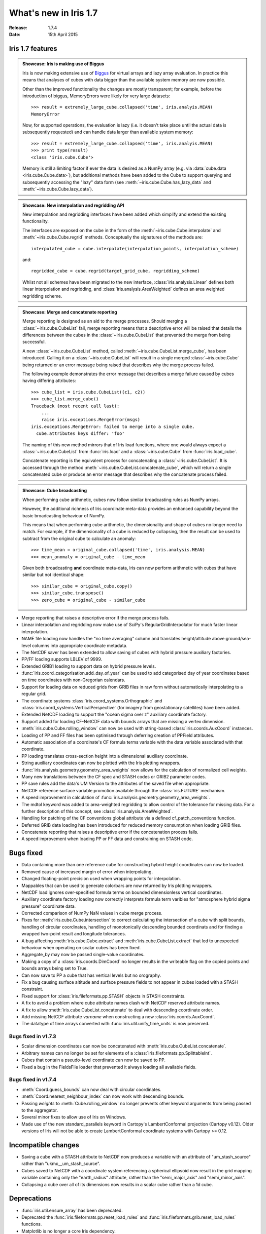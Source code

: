 What's new in Iris 1.7
**********************

:Release: 1.7.4
:Date: 15th April 2015

Iris 1.7 features
=================

.. _showcase:

.. admonition:: Showcase: Iris is making use of Biggus

    Iris is now making extensive use of `Biggus <https://github.com/SciTools/biggus>`_
    for virtual arrays and lazy array evaluation. In practice this means that analyses
    of cubes with data bigger than the available system memory are now possible.

    Other than the improved functionality the changes are mostly
    transparent; for example, before the introduction of biggus, MemoryErrors
    were likely for very large datasets::

        >>> result = extremely_large_cube.collapsed('time', iris.analyis.MEAN)
        MemoryError

    Now, for supported operations, the evaluation is lazy (i.e. it doesn't take
    place until the actual data is subsequently requested) and can handle data
    larger than available system memory::

        >>> result = extremely_large_cube.collapsed('time', iris.analyis.MEAN)
        >>> print type(result)
        <class 'iris.cube.Cube'>

    Memory is still a limiting factor if ever the data is desired as a NumPy array
    (e.g. via :data:`cube.data <iris.cube.Cube.data>`), but additional methods have
    been added to the Cube to support querying and subsequently accessing the "lazy"
    data form (see :meth:`~iris.cube.Cube.has_lazy_data` and
    :meth:`~iris.cube.Cube.lazy_data`).

.. admonition:: Showcase: New interpolation and regridding API

    New interpolation and regridding interfaces have been added which simplify and
    extend the existing functionality.

    The interfaces are exposed on the cube in the form of the
    :meth:`~iris.cube.Cube.interpolate` and :meth:`~iris.cube.Cube.regrid` methods.
    Conceptually the signatures of the methods are::

        interpolated_cube = cube.interpolate(interpolation_points, interpolation_scheme)

    and::

        regridded_cube = cube.regrid(target_grid_cube, regridding_scheme)

    Whilst not all schemes have been migrated to the new interface,
    :class:`iris.analysis.Linear` defines both linear interpolation and regridding,
    and :class:`iris.analysis.AreaWeighted` defines an area weighted regridding
    scheme.

.. admonition:: Showcase: Merge and concatenate reporting

    Merge reporting is designed as an aid to the merge processes. Should merging
    a :class:`~iris.cube.CubeList` fail, merge reporting means that a descriptive
    error will be raised that details the differences between the cubes in the
    :class:`~iris.cube.CubeList` that prevented the merge from being successful.

    A new :class:`~iris.cube.CubeList` method, called
    :meth:`~iris.cube.CubeList.merge_cube`, has been introduced. Calling it on a
    :class:`~iris.cube.CubeList` will result in a single merged
    :class:`~iris.cube.Cube` being returned or an error message being raised
    that describes why the merge process failed.

    The following example demonstrates the error message that describes a merge
    failure caused by cubes having differing attributes::

        >>> cube_list = iris.cube.CubeList((c1, c2))
        >>> cube_list.merge_cube()
        Traceback (most recent call last):
            ...
            raise iris.exceptions.MergeError(msgs)
        iris.exceptions.MergeError: failed to merge into a single cube.
          cube.attributes keys differ: 'foo'

    The naming of this new method mirrors that of Iris load functions, where
    one would always expect a :class:`~iris.cube.CubeList` from :func:`iris.load`
    and a :class:`~iris.cube.Cube` from :func:`iris.load_cube`.

    Concatenate reporting is the equivalent process for concatenating a
    :class:`~iris.cube.CubeList`. It is accessed through the method 
    :meth:`~iris.cube.CubeList.concatenate_cube`, which will return a single
    concatenated cube or produce an error message that describes why the
    concatenate process failed.

.. admonition:: Showcase: Cube broadcasting

    When performing cube arithmetic, cubes now follow similar broadcasting rules
    as NumPy arrays.

    However, the additional richness of Iris coordinate meta-data provides an
    enhanced capability beyond the basic broadcasting behaviour of NumPy.

    This means that when performing cube arithmetic, the dimensionality and shape of
    cubes no longer need to match. For example, if the dimensionality of a cube is
    reduced by collapsing, then the result can be used to subtract from the original
    cube to calculate an anomaly::

        >>> time_mean = original_cube.collapsed('time', iris.analysis.MEAN)
        >>> mean_anomaly = original_cube - time_mean

    Given both broadcasting **and** coordinate meta-data, Iris can now perform
    arithmetic with cubes that have similar but not identical shape::

        >>> similar_cube = original_cube.copy()
        >>> similar_cube.transpose()
        >>> zero_cube = original_cube - similar_cube

* Merge reporting that raises a descriptive error if the merge process fails.
* Linear interpolation and regridding now make use of SciPy's RegularGridInterpolator
  for much faster linear interpolation.
* NAME file loading now handles the "no time averaging" column and translates
  height/altitude above ground/sea-level columns into appropriate coordinate metadata.
* The NetCDF saver has been extended to allow saving of cubes with hybrid pressure
  auxiliary factories.
* PP/FF loading supports LBLEV of 9999.
* Extended GRIB1 loading to support data on hybrid pressure levels.
* :func:`iris.coord_categorisation.add_day_of_year` can be used to add categorised
  day of year coordinates based on time coordinates with non-Gregorian calendars.
* Support for loading data on reduced grids from GRIB files in raw form without
  automatically interpolating to a regular grid.
* The coordinate systems :class:`iris.coord_systems.Orthographic` and
  :class:`iris.coord_systems.VerticalPerspective` (for imagery from geostationary
  satellites) have been added.
* Extended NetCDF loading to support the "ocean sigma over z" auxiliary coordinate
  factory.
* Support added for loading CF-NetCDF data with bounds arrays that are missing a
  vertex dimension.
* :meth:`iris.cube.Cube.rolling_window` can now be used with string-based
  :class:`iris.coords.AuxCoord` instances.
* Loading of PP and FF files has been optimised through deferring creation of
  PPField attributes.
* Automatic association of a coordinate's CF formula terms variable with the
  data variable associated with that coordinate.
* PP loading translates cross-section height into a dimensional auxiliary coordinate.
* String auxiliary coordinates can now be plotted with the Iris plotting wrappers.
* :func:`iris.analysis.geometry.geometry_area_weights` now allows for the calculation of
  normalized cell weights.
* Many new translations between the CF spec and STASH codes or GRIB2 parameter codes.
* PP save rules add the data's UM Version to the attributes of the  saved file
  when appropriate.
* NetCDF reference surface variable promotion available through the
  :class:`iris.FUTURE` mechanism.
* A speed improvement in calculation of :func:`iris.analysis.geometry.geometry_area_weights`.
* The mdtol keyword was added to area-weighted regridding to allow control of the
  tolerance for missing data. For a further description of this concept, see
  :class:`iris.analysis.AreaWeighted`.
* Handling for patching of the CF conventions global attribute via a defined
  cf_patch_conventions function.
* Deferred GRIB data loading has been introduced for reduced memory consumption when
  loading GRIB files.
* Concatenate reporting that raises a descriptive error if the concatenation
  process fails.
* A speed improvement when loading PP or FF data and constraining on STASH code.

Bugs fixed
==========
* Data containing more than one reference cube for constructing hybrid height
  coordinates can now be loaded.
* Removed cause of increased margin of error when interpolating.
* Changed floating-point precision used when wrapping points for interpolation.
* Mappables that can be used to generate colorbars are now returned by Iris
  plotting wrappers.
* NetCDF load ignores over-specified formula terms on bounded dimensionless vertical
  coordinates.
* Auxiliary coordinate factory loading now correctly interprets formula term
  varibles for "atmosphere hybrid sigma pressure" coordinate data.
* Corrected comparison of NumPy NaN values in cube merge process.
* Fixes for :meth:`iris.cube.Cube.intersection` to correct calculating the intersection
  of a cube with split bounds, handling of circular coordinates, handling of
  monotonically descending bounded coordinats and for finding a wrapped two-point
  result and longitude tolerances.
* A bug affecting :meth:`iris.cube.Cube.extract` and :meth:`iris.cube.CubeList.extract`
  that led to unexpected behaviour when operating on scalar cubes has been fixed.
* Aggregate_by may now be passed single-value coordinates.
* Making a copy of a :class:`iris.coords.DimCoord` no longer results in the writeable
  flag on the copied points and bounds arrays being set to True.
* Can now save to PP a cube that has vertical levels but no orography.
* Fix a bug causing surface altitude and surface pressure fields to not appear
  in cubes loaded with a STASH constraint.
* Fixed support for :class:`iris.fileformats.pp.STASH` objects in STASH constraints.
* A fix to avoid a problem where cube attribute names clash with NetCDF reserved attribute names.
* A fix to allow :meth:`iris.cube.CubeList.concatenate` to deal with descending coordinate order.
* Add missing NetCDF attribute `varname` when constructing a new :class:`iris.coords.AuxCoord`.
* The datatype of time arrays converted with :func:`iris.util.unify_time_units` is now preserved.

Bugs fixed in v1.7.3
^^^^^^^^^^^^^^^^^^^^
* Scalar dimension coordinates can now be concatenated with :meth:`iris.cube.CubeList.concatenate`.
* Arbitrary names can no longer be set for elements of a :class:`iris.fileformats.pp.SplittableInt`.
* Cubes that contain a pseudo-level coordinate can now be saved to PP.
* Fixed a bug in the FieldsFile loader that prevented it always loading all available fields.

Bugs fixed in v1.7.4
^^^^^^^^^^^^^^^^^^^^
* :meth:`Coord.guess_bounds` can now deal with circular coordinates.
* :meth:`Coord.nearest_neighbour_index` can now work with descending bounds.
* Passing `weights` to :meth:`Cube.rolling_window` no longer prevents other
  keyword arguments from being passed to the aggregator.
* Several minor fixes to allow use of Iris on Windows.
* Made use of the new standard_parallels keyword in Cartopy's LambertConformal
  projection (Cartopy v0.12). Older versions of Iris will not be able to
  create LambertConformal coordinate systems with Cartopy >= 0.12.

Incompatible changes
====================
* Saving a cube with a STASH attribute to NetCDF now produces a variable
  with an attribute of "um_stash_source" rather than "ukmo__um_stash_source".
* Cubes saved to NetCDF with a coordinate system referencing a spherical ellipsoid
  now result in the grid mapping variable containing only the "earth_radius" attribute,
  rather than the "semi_major_axis" and "semi_minor_axis".
* Collapsing a cube over all of its dimensions now results in a scalar cube rather
  than a 1d cube.

Deprecations
============
* :func:`iris.util.ensure_array` has been deprecated.
* Deprecated the :func:`iris.fileformats.pp.reset_load_rules` and
  :func:`iris.fileformats.grib.reset_load_rules` functions.
* Matplotlib is no longer a core Iris dependency.

Documentation Changes
=====================
* New sections on :ref:`cube broadcasting <cube-maths_anomaly>` and
  :doc:`regridding and interpolation </userguide/interpolation_and_regridding>`
  have been added to the :doc:`user guide </userguide/index>`.
* An example demonstrating custom log-scale colouring has been added.
  See :ref:`graphics-anomaly_log_colouring`.
* An example demonstrating the creation of a custom
  :class:`iris.analysis.Aggregator` has been added.
  See :ref:`graphics-custom_aggregation`.
* An example of reprojecting data from 2D auxiliary spatial coordinates
  (such as that from the ORCA grid) has been added. See :ref:`graphics-orca_projection`.
* A clarification of the behaviour of :func:`iris.analysis.calculus.differentiate`.
* A new :doc:`"whitepapers" </whitepapers/index>` section has been added to the documentation along
  with the addition of a paper providing an :doc:`overview of the load process for UM-like
  fileformats (e.g. PP and Fieldsfile) </whitepapers/um_files_loading>`.

